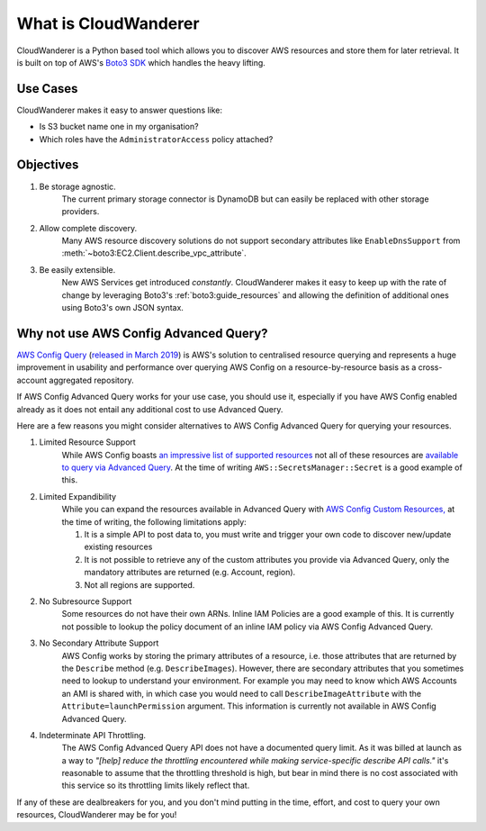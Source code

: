 What is CloudWanderer
=======================

CloudWanderer is a Python based tool which allows you to discover AWS resources
and store them for later retrieval.
It is built on top of AWS's `Boto3 SDK <https://boto3.amazonaws.com/v1/documentation/api/latest/index.html>`_ which handles the heavy lifting.

Use Cases
----------

CloudWanderer makes it easy to answer questions like:

* Is S3 bucket name one in my organisation?
* Which roles have the ``AdministratorAccess`` policy attached?


Objectives
-------------

#. Be storage agnostic.
    The current primary storage connector is DynamoDB but can easily be replaced
    with other storage providers.
#. Allow complete discovery.
    Many AWS resource discovery solutions do not support secondary attributes like
    ``EnableDnsSupport`` from :meth:`~boto3:EC2.Client.describe_vpc_attribute`.
#. Be easily extensible.
    New AWS Services get introduced *constantly*. CloudWanderer makes it easy to keep up with
    the rate of change by leveraging Boto3's :ref:`boto3:guide_resources` and allowing the definition
    of additional ones using Boto3's own JSON syntax.

Why not use AWS Config Advanced Query?
----------------------------------------

`AWS Config Query <https://docs.aws.amazon.com/config/latest/developerguide/querying-AWS-resources.html>`_
(`released in March 2019 <https://aws.amazon.com/blogs/mt/query-your-resource-configuration-state-using-the-advanced-query-feature-of-aws-config/>`_)
is AWS's solution to centralised resource querying and represents a huge improvement in usability and performance
over querying AWS Config on a resource-by-resource basis as a cross-account aggregated repository.

If AWS Config Advanced Query works for your use case, you should use it, especially if you have AWS Config enabled already
as it does not entail any additional cost to use Advanced Query.

Here are a few reasons you might consider alternatives to AWS Config Advanced Query for querying your resources.

1. Limited Resource Support
    While AWS Config boasts `an impressive list of supported resources <https://docs.aws.amazon.com/config/latest/developerguide/resource-config-reference.html>`_
    not all of these resources are `available to query via Advanced Query <https://github.com/awslabs/aws-config-resource-schema>`_.
    At the time of writing ``AWS::SecretsManager::Secret`` is a good example of this.
2. Limited Expandibility
    While you can expand the resources available in Advanced Query with `AWS Config Custom Resources, <https://docs.aws.amazon.com/config/latest/developerguide/customresources.html>`_
    at the time of writing, the following limitations apply:

    1. It is a simple API to post data to, you must write and trigger your own code to discover new/update existing resources
    2. It is not possible to retrieve any of the custom attributes you provide via Advanced Query, only the mandatory attributes are returned (e.g. Account, region).
    3. Not all regions are supported.

2. No Subresource Support
    Some resources do not have their own ARNs. Inline IAM Policies are a good example of this.
    It is currently not possible to lookup the policy document of an inline IAM policy via AWS Config Advanced Query.
3. No Secondary Attribute Support
    AWS Config works by storing the primary attributes of a resource, i.e. those attributes that are returned
    by the ``Describe`` method (e.g. ``DescribeImages``). However, there are secondary attributes that you sometimes
    need to lookup to understand your environment. For example you may need to know which AWS Accounts an AMI
    is shared with, in which case you would need to call ``DescribeImageAttribute`` with the ``Attribute=launchPermission``
    argument. This information is currently not available in AWS Config Advanced Query.
4. Indeterminate API Throttling.
    The AWS Config Advanced Query API does not have a documented query limit. As it was billed at launch
    as a way to `"[help] reduce the throttling encountered while making service-specific describe API calls."`
    it's reasonable to assume that the throttling threshold is high, but bear in mind there is no cost
    associated with this service so its throttling limits likely reflect that.

If any of these are dealbreakers for you, and you don't mind putting in the time, effort, and cost to
query your own resources, CloudWanderer may be for you!
